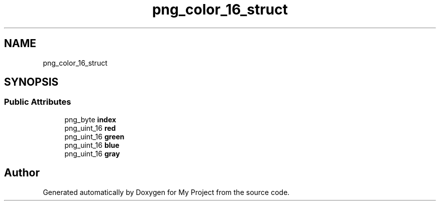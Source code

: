 .TH "png_color_16_struct" 3 "Wed Feb 1 2023" "Version Version 0.0" "My Project" \" -*- nroff -*-
.ad l
.nh
.SH NAME
png_color_16_struct
.SH SYNOPSIS
.br
.PP
.SS "Public Attributes"

.in +1c
.ti -1c
.RI "png_byte \fBindex\fP"
.br
.ti -1c
.RI "png_uint_16 \fBred\fP"
.br
.ti -1c
.RI "png_uint_16 \fBgreen\fP"
.br
.ti -1c
.RI "png_uint_16 \fBblue\fP"
.br
.ti -1c
.RI "png_uint_16 \fBgray\fP"
.br
.in -1c

.SH "Author"
.PP 
Generated automatically by Doxygen for My Project from the source code\&.
